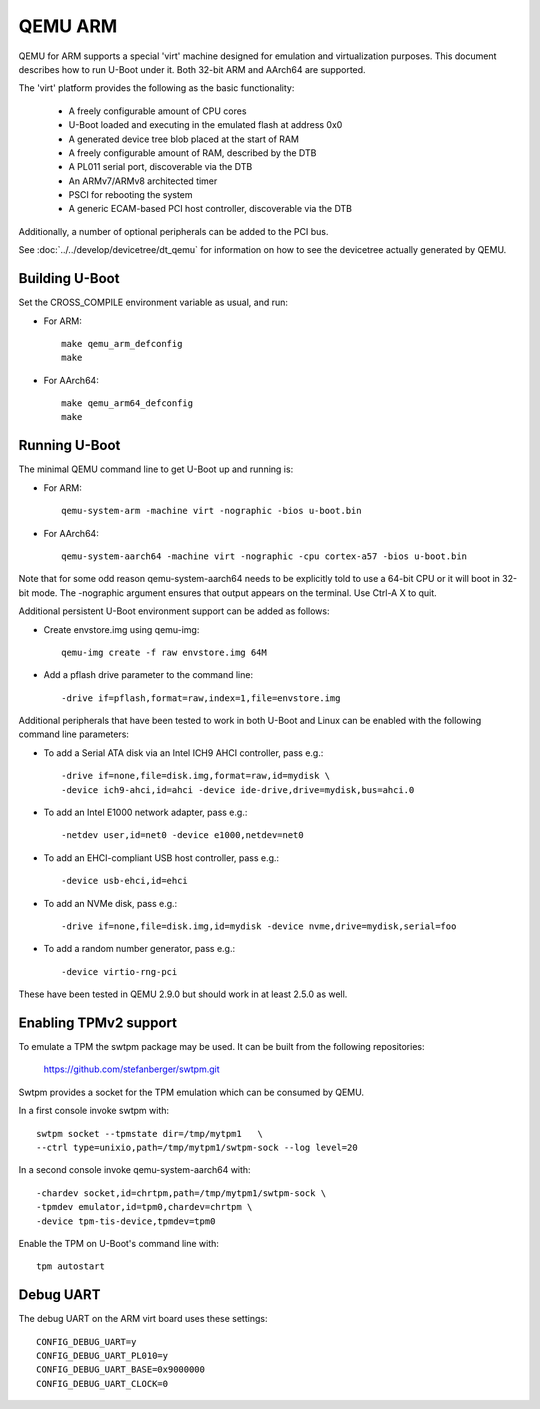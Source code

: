 .. SPDX-License-Identifier: GPL-2.0+
.. Copyright (C) 2017, Tuomas Tynkkynen <tuomas.tynkkynen@iki.fi>

QEMU ARM
========

QEMU for ARM supports a special 'virt' machine designed for emulation and
virtualization purposes. This document describes how to run U-Boot under it.
Both 32-bit ARM and AArch64 are supported.

The 'virt' platform provides the following as the basic functionality:

    - A freely configurable amount of CPU cores
    - U-Boot loaded and executing in the emulated flash at address 0x0
    - A generated device tree blob placed at the start of RAM
    - A freely configurable amount of RAM, described by the DTB
    - A PL011 serial port, discoverable via the DTB
    - An ARMv7/ARMv8 architected timer
    - PSCI for rebooting the system
    - A generic ECAM-based PCI host controller, discoverable via the DTB

Additionally, a number of optional peripherals can be added to the PCI bus.

See :doc:`../../develop/devicetree/dt_qemu` for information on how to see
the devicetree actually generated by QEMU.

Building U-Boot
---------------
Set the CROSS_COMPILE environment variable as usual, and run:

- For ARM::

    make qemu_arm_defconfig
    make

- For AArch64::

    make qemu_arm64_defconfig
    make

Running U-Boot
--------------
The minimal QEMU command line to get U-Boot up and running is:

- For ARM::

    qemu-system-arm -machine virt -nographic -bios u-boot.bin

- For AArch64::

    qemu-system-aarch64 -machine virt -nographic -cpu cortex-a57 -bios u-boot.bin

Note that for some odd reason qemu-system-aarch64 needs to be explicitly
told to use a 64-bit CPU or it will boot in 32-bit mode. The -nographic argument
ensures that output appears on the terminal. Use Ctrl-A X to quit.

Additional persistent U-Boot environment support can be added as follows:

- Create envstore.img using qemu-img::

    qemu-img create -f raw envstore.img 64M

- Add a pflash drive parameter to the command line::

    -drive if=pflash,format=raw,index=1,file=envstore.img

Additional peripherals that have been tested to work in both U-Boot and Linux
can be enabled with the following command line parameters:

- To add a Serial ATA disk via an Intel ICH9 AHCI controller, pass e.g.::

    -drive if=none,file=disk.img,format=raw,id=mydisk \
    -device ich9-ahci,id=ahci -device ide-drive,drive=mydisk,bus=ahci.0

- To add an Intel E1000 network adapter, pass e.g.::

    -netdev user,id=net0 -device e1000,netdev=net0

- To add an EHCI-compliant USB host controller, pass e.g.::

    -device usb-ehci,id=ehci

- To add an NVMe disk, pass e.g.::

    -drive if=none,file=disk.img,id=mydisk -device nvme,drive=mydisk,serial=foo

- To add a random number generator, pass e.g.::

    -device virtio-rng-pci

These have been tested in QEMU 2.9.0 but should work in at least 2.5.0 as well.

Enabling TPMv2 support
----------------------

To emulate a TPM the swtpm package may be used. It can be built from the
following repositories:

     https://github.com/stefanberger/swtpm.git

Swtpm provides a socket for the TPM emulation which can be consumed by QEMU.

In a first console invoke swtpm with::

     swtpm socket --tpmstate dir=/tmp/mytpm1   \
     --ctrl type=unixio,path=/tmp/mytpm1/swtpm-sock --log level=20

In a second console invoke qemu-system-aarch64 with::

     -chardev socket,id=chrtpm,path=/tmp/mytpm1/swtpm-sock \
     -tpmdev emulator,id=tpm0,chardev=chrtpm \
     -device tpm-tis-device,tpmdev=tpm0

Enable the TPM on U-Boot's command line with::

    tpm autostart

Debug UART
----------

The debug UART on the ARM virt board uses these settings::

    CONFIG_DEBUG_UART=y
    CONFIG_DEBUG_UART_PL010=y
    CONFIG_DEBUG_UART_BASE=0x9000000
    CONFIG_DEBUG_UART_CLOCK=0
